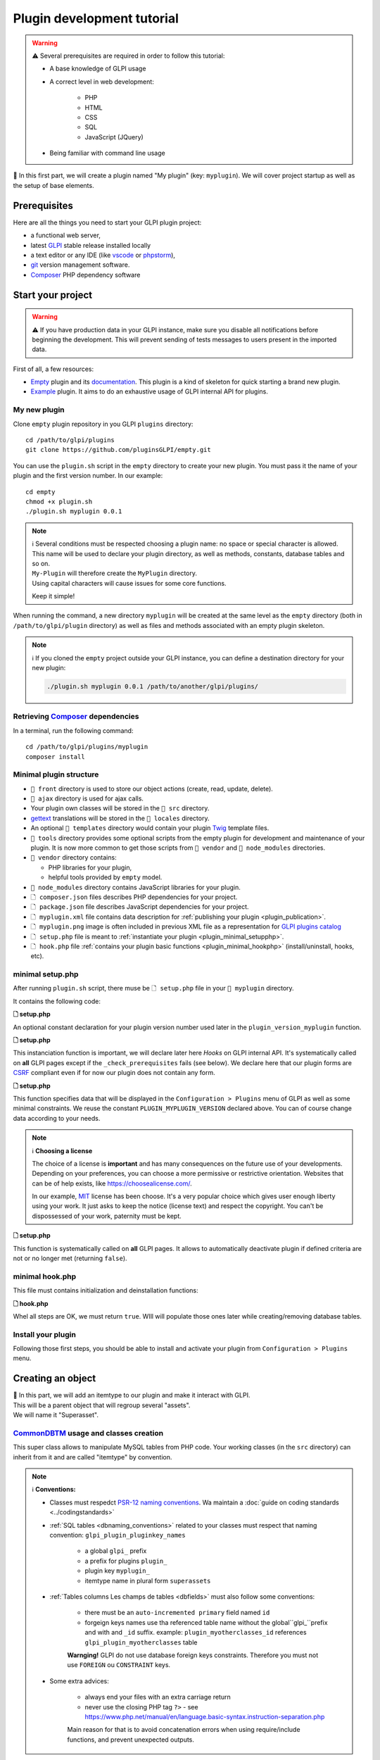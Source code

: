 Plugin development tutorial
===========================

.. warning::

    ⚠️ Several prerequisites are required in order to follow this tutorial:

    - A base knowledge of GLPI usage
    - A correct level in web development:

        - PHP
        - HTML
        - CSS
        - SQL
        - JavaScript (JQuery)
    - Being familiar with command line usage


📝 In this first part, we will create a plugin named "My plugin" (key: ``myplugin``).
We will cover project startup as well as the setup of base elements.

Prerequisites
--------------

Here are all the things you need to start your GLPI plugin project:

* a functional web server,
* latest `GLPI <https://github.com/glpi-project/glpi/releases>`_ stable release installed locally
* a text editor or any IDE (like `vscode <https://code.visualstudio.com>`_ or `phpstorm <https://www.jetbrains.com/phpstorm/>`_),
* `git <https://git-scm.com/>`_ version management software.
* `Composer`_ PHP dependency software

Start your project
------------------

.. warning::

    ⚠️ If you have production data in your GLPI instance, make sure you disable all notifications before beginning the development.
    This will prevent sending of tests messages to users present in the imported data.

First of all, a few resources:

* `Empty`_ plugin and its `documentation <https://glpi-plugins.readthedocs.io/en/latest/empty/index.html>`_. This plugin is a kind of skeleton for quick starting a brand new plugin.
* `Example <https://github.com/pluginsGLPI/example>`_ plugin. It aims to do an exhaustive usage of GLPI internal API for plugins.

My new plugin
^^^^^^^^^^^^^

Clone ``empty`` plugin repository in you GLPI ``plugins`` directory:

::

   cd /path/to/glpi/plugins
   git clone https://github.com/pluginsGLPI/empty.git

You can use the ``plugin.sh`` script in the ``empty`` directory to create your new plugin. You must pass it the name of your plugin and the first version number. In our example:

::

   cd empty
   chmod +x plugin.sh
   ./plugin.sh myplugin 0.0.1

.. note::

    | ℹ️ Several conditions must be respected choosing a plugin name: no space or special character is allowed.
    | This name will be used to declare your plugin directory, as well as methods, constants, database tables and so on.
    | ``My-Plugin`` will therefore create the ``MyPlugin`` directory.
    | Using capital characters will cause issues for some core functions.

    Keep it simple!

When running the command, a new directory ``myplugin`` will be created at the same level as the ``empty`` directory (both in ``/path/to/glpi/plugin`` directory) as well as files and methods associated with an empty plugin skeleton.

.. note::

    ℹ️ If you cloned the ``empty`` project outside your GLPI instance, you can define a destination directory for your new plugin:

    .. code-block:: shell

        ./plugin.sh myplugin 0.0.1 /path/to/another/glpi/plugins/

Retrieving `Composer`_ dependencies
^^^^^^^^^^^^^^^^^^^^^^^^^^^^^^^^^^^

In a terminal, run the following command:

::

   cd /path/to/glpi/plugins/myplugin
   composer install


Minimal plugin structure
^^^^^^^^^^^^^^^^^^^^^^^^

.. raw:: html

   <pre>
   📂 glpi
     📂 plugins
       📂 myplugin
          📁 ajax
          📁 front
          📁 src
          📁 locales
          📁 tools
          📁 vendor
          🗋 composer.json
          🗋 hook.php
          🗋 LICENSE
          🗋 myplugin.xml
          🗋 myplugin.png
          🗋 Readme.md
          🗋 setup.php
   </pre>

* ``📂 front`` directory is used to store our object actions (create, read, update, delete).
* ``📂 ajax`` directory is used for ajax calls.
* Your plugin own classes will be stored in the ``📂 src`` directory.
* `gettext`_ translations will be stored in the ``📂 locales`` directory.
* An optional ``📂 templates`` directory would contain your plugin `Twig <https://twig.symfony.com/>`_ template files.
* ``📂 tools`` directory provides some optional scripts from the empty plugin for development and maintenance of your plugin. It is now more common to get those scripts from ``📂 vendor`` and ``📂 node_modules`` directories.
* ``📂 vendor`` directory contains:

  * PHP libraries for your plugin,
  * helpful tools provided by ``empty`` model.

* ``📂 node_modules`` directory contains JavaScript libraries for your plugin.
* ``🗋 composer.json`` files describes PHP dependencies for your project.
* ``🗋 package.json`` file describes JavaScript dependencies for your project.
* ``🗋 myplugin.xml`` file contains data description for :ref:`publishing your plugin <plugin_publication>`.
* ``🗋 myplugin.png`` image is often included in previous XML file as a representation for `GLPI plugins catalog <http://plugins.glpi-project.org>`_
* ``🗋 setup.php`` file is meant to :ref:`instantiate your plugin <plugin_minimal_setupphp>`.
* ``🗋 hook.php`` file :ref:`contains your plugin basic functions <plugin_minimal_hookphp>` (install/uninstall, hooks, etc).

.. _plugin_minimal_setupphp:

minimal setup.php
^^^^^^^^^^^^^^^^^

After running ``plugin.sh`` script, there muse be ``🗋 setup.php`` file in your ``📂 myplugin`` directory.

It contains the following code:

**🗋 setup.php**

.. code-block:: php
   :linenos:

   <?php

   define('PLUGIN_MYPLUGIN_VERSION', '0.0.1');

An optional constant declaration for your plugin version number used later in the ``plugin_version_myplugin`` function.

**🗋 setup.php**

.. code-block:: php
   :lineno-start: 3

   <?php

   function plugin_init_myplugin() {
      global $PLUGIN_HOOKS;

      $PLUGIN_HOOKS['csrf_compliant']['myplugin'] = true;
   }

This instanciation function is important, we will declare later here `Hooks` on GLPI internal API.
It's systematically called on **all** GLPI pages except if the ``_check_prerequisites`` fails (see below).
We declare here that our plugin forms are `CSRF <https://en.wikipedia.org/wiki/Cross-Site_Request_Forgery>`_ compliant even if for now our plugin does not contain any form.

**🗋 setup.php**

.. code-block:: php
   :lineno-start: 9

   <?php

   // Minimal GLPI version, inclusive
   define("PLUGIN_MYPLUGIN_MIN_GLPI_VERSION", "10.0.0");

   // Maximum GLPI version, exclusive
   define("PLUGIN_MYPLUGIN_MAX_GLPI_VERSION", "10.0.99");

   function plugin_version_myplugin()
   {
       return [
           'name'           => 'MonNouveauPlugin',
           'version'        => PLUGIN_MYPLUGIN_VERSION,
           'author'         => '<a href="http://www.teclib.com">Teclib\'</a>',
           'license'        => 'MIT',
           'homepage'       => '',
           'requirements'   => [
               'glpi' => [
                   'min' => PLUGIN_MYPLUGIN_MIN_GLPI_VERSION,
                   'max' => PLUGIN_MYPLUGIN_MAX_GLPI_VERSION,
               ]
       ];
   }

This function specifies data that will be displayed in the ``Configuration > Plugins`` menu of GLPI as well as some minimal constraints.
We reuse the constant ``PLUGIN_MYPLUGIN_VERSION`` declared above.
You can of course change data according to your needs.

.. note::

    ℹ️ **Choosing a license**

    The choice of a license is **important** and has many consequences on the future use of your developments. Depending on your preferences, you can choose a more permissive or restrictive orientation.
    Websites that can be of help exists, like https://choosealicense.com/.

    In our example, `MIT <https://fr.wikipedia.org/wiki/Licence_MIT>`_ license has been choose.
    It's a very popular choice which gives user enough liberty using your work. It just asks to keep the notice (license text) and respect the copyright. You can't be dispossessed of your work, paternity must be kept.

**🗋 setup.php**

.. code-block:: php
   :lineno-start: 32

   <?php

   function plugin_myplugin_check_config($verbose = false)
   {
       if (true) { // Your configuration check
           return true;
       }

       if ($verbose) {
           _e('Installed / not configured', 'myplugin');
       }

       return false;
   }

This function is systematically called on **all** GLPI pages.
It allows to automatically deactivate plugin if defined criteria are not or no longer met (returning ``false``).

.. _plugin_minimal_hookphp:

minimal hook.php
^^^^^^^^^^^^^^^^

This file must contains initialization and deinstallation functions:

**🗋 hook.php**

.. code-block:: php
   :linenos:

   <?php

   function plugin_myplugin_install()
   {
       return true;
   }

   function plugin_myplugin_uninstall()
   {
       return true;
   }

Whel all steps are OK, we must return ``true``.
WIll will populate those ones later while creating/removing database tables.


Install your plugin
^^^^^^^^^^^^^^^^^^^

.. image:: /_static/images/install_plugin.png
   :alt: mon plugin listé dans la configuration

Following those first steps, you should be able to install and activate your plugin from ``Configuration > Plugins`` menu.


Creating an object
------------------

| 📝 In this part, we will add an itemtype to our plugin and make it interact with GLPI.
| This will be a parent object that will regroup several "assets".
| We will name it "Superasset".

.. _commondntm_usage:

`CommonDBTM`_ usage and classes creation
^^^^^^^^^^^^^^^^^^^^^^^^^^^^^^^^^^^^^^^^

This super class allows to manipulate MySQL tables from PHP code.
Your working classes (in the ``src`` directory) can inherit from it and are called "itemtype" by convention.

.. note::

    ℹ️ **Conventions:**

    * Classes must respedct `PSR-12 naming conventions <https://www.php-fig.org/psr/psr-12/>`_. Wa maintain a :doc:`guide on coding standards <../codingstandards>`

    * :ref:`SQL tables <dbnaming_conventions>` related to your classes must respect that naming convention: ``glpi_plugin_pluginkey_names``

        * a global ``glpi_`` prefix
        * a prefix for plugins ``plugin_``
        * plugin key ``myplugin_``
        * itemtype name in plural form ``superassets``

    * :ref:`Tables columns Les champs de tables <dbfields>` must also follow some conventions:

        * there must be an ``auto-incremented primary`` field named ``id``
        * forgeign keys names use tha referenced table name without the global``glpi_``prefix and with and ``_id`` suffix. example: ``plugin_myotherclasses_id`` references ``glpi_plugin_myotherclasses`` table

        **Warnging!** GLPI do not use database foreign keys constraints. Therefore you must not use ``FOREIGN`` ou ``CONSTRAINT`` keys.

    * Some extra advices:

        * always end your files with an extra carriage return
        * never use the closing PHP tag ``?>`` - see https://www.php.net/manual/en/language.basic-syntax.instruction-separation.php

        Main reason for that is to avoid concatenation errors when using require/include functions, and prevent unexpected outputs.

We will create our first class in ``🗋 Superasset.php`` file in our plugin ``📂src`` directory:

.. raw:: html

   <pre>
   📂glpi
      📂plugins
         📂myplugin
            ...
            📂src
               🗋 Superasset.php
            ...
   </pre>

We declare a few parts:

**🗋 src/Superasset.php**

.. code-block:: php
   :linenos:

   <?php
   namespace GlpiPlugin\Myplugin;

   use CommonDBTM;

   class Superasset extends CommonDBTM
   {
       // right management, we'll change this later
       static $rightname = 'computer';

       /**
        *  Name of the itemtype
        */
       static function getTypeName($nb=0)
       {
           return _n('Super-asset', 'Super-assets', $nb);
       }
   }

.. warning::

    ⚠️ ``namespace`` must be `CamelCase <https://en.wikipedia.org/wiki/Camel_case>`_

.. note::

    ℹ️  Here are most common `CommonDBTM`_ inherited methods:

    `add(array $input) <https://github.com/glpi-project/glpi/blob/10.0.15/src/CommonDBTM.php#L1229-L1240>`_
    :  Add an new object in database table.
    ``input`` parameter contains table fields.
    If add goes well, the object will be populated with provided data.
    It returns the id of the new added line, or ``false`` if there were an error.

    .. code-block:: php
       :linenos:

        <?php

        namespace GlpiPlugin\Myplugin;

        $superasset = new Superasset;
        $superassets_id = $superasset->add([
            'name' => 'My super asset'
        ]);
        if (!superassets_id) {
            //super asset has not been created :'(
        }

    `getFromDB(integer $id) <https://github.com/glpi-project/glpi/blob/10.0.15/src/CommonDBTM.php#L285-L292>`_
    :  load a line from database into current object using its id.
    Fetched data will be available from ``fields`` object property.
    It returns ``false`` if the object does not exists.

    .. code-block:: php
        :lineno-start: 11

        <?php

        if ($superasset->getFromDB($superassets_id)) {
            //super $superassets_id has been lodaded.
            //you can access its data from $superasset->fields
        }

    `update(array $input) <https://github.com/glpi-project/glpi/blob/10.0.15/src/CommonDBTM.php#L1561-L1570>`_
    :  update fields of ``id`` identified line with ``$input`` parameter.
    The ``id`` key must be part of ``$input``.
    Returns a boolean.

    .. code-block:: php
        :lineno-start: 16

        <?php

        if (
            $superasset->update([
                'id'      => $superassets_id,
                'comment' => 'my comments'
            ])
        ) {
            //super asset comment has been updated in databse.
        }

    `delete(array $input, bool $force = false) <https://github.com/glpi-project/glpi/blob/10.0.15/src/CommonDBTM.php#L2027-L2036>`_
    :  remove ``id`` identified line corresponding.
    The ``id`` key must be part of ``$input``.
    ``$force`` parameter indicates if the line must be place in trashbin (``false``, and a ``is_deleted`` field must be present in the table) or removed (``true``).
    Returns a boolean.

    .. code-block:: php
        :lineno-start: 23

        <?php

        if ($superasset->delete(['id' => $superassets_id])) {
            //super asset has been moved to trashbin
        }

        if ($superasset->delete(['id' => $superassets_id], true)) {
            //super asset is no longer present un database.
            //a message will be displayed to user on next displayed page.
        }

Installation
^^^^^^^^^^^^

In the ``plugin_myplugin_install`` function of your ``🗋 hook.php`` file, we will manage the creation of the MySQL table corresponding to our itemtype ``Superasset``.

**🗋 hook.php**

.. code-block:: php
   :linenos:

   <?php

   use DBConnection;
   use GlpiPlugin\Myplugin\Superasset;
   use Migration;

   function plugin_myplugin_install()
   {
       global $DB;

       $default_charset   = DBConnection::getDefaultCharset();
       $default_collation = DBConnection::getDefaultCollation();

       // instantiate migration with version
       $migration = new Migration(PLUGIN_MYPLUGIN_VERSION);

       // create table only if it does not exist yet!
       $table = Superasset::getTable();
       if (!$DB->tableExists($table)) {
           //table creation query
           $query = "CREATE TABLE `$table` (
                     `id`         int unsigned NOT NULL AUTO_INCREMENT,
                     `is_deleted` TINYINT NOT NULL DEFAULT '0',
                     `name`      VARCHAR(255) NOT NULL,
                     PRIMARY KEY  (`id`)
                    ) ENGINE=InnoDB
                    DEFAULT CHARSET={$default_charset}
                    COLLATE={$default_collation}";
           $DB->queryOrDie($query, $DB->error());
       }

       //execute the whole migration
       $migration->executeMigration();

       return true;
   }

In addition, of a primary key, ``VARCHAR`` field to store a name entered by the user and a flag for the the trashbin.

.. note::
    📝 You of course can add some other fields with other types (stay reasonable 😉).

To handle migration from a version to another of our plugin, we will use GLPI `Migration`_ class.

**🗋 hook.php**

.. code-block:: php
   :linenos:

   <?php

   use Migration;

   function plugin_myplugin_install()
   {
       global $DB;

       // instantiate migration with version
       $migration = new Migration(PLUGIN_MYPLUGIN_VERSION);

       ...

       if ($DB->tableExists($table)) {
           // missing field
           $migration->addField(
               $table,
               'fieldname',
               'string'
           );

           // missing index
           $migration->addKey(
               $table,
               'fieldname'
           );
       }

       //execute the whole migration
       $migration->executeMigration();

       return true;
   }

.. warning::

  ℹ️ `Migration `_ class provides several methods that permit to manipulate tables and fields.
  All calls will be stored in queue that will be executed when calling ``executeMigration`` method.

  Here are some examples:

  `addField($table, $field, $type, $options) <https://github.com/glpi-project/glpi/blob/10.0.15/src/Migration.php#L389-L407>`_
    adds a new field to a table

  `changeField($table, $oldfield, $newfield, $type, $options) <https://github.com/glpi-project/glpi/blob/10.0.15/src/Migration.php#L462-L479>`_
    change a field name or type

  `dropField($table, $field) <https://github.com/glpi-project/glpi/blob/10.0.15/src/Migration.php#L534-L542>`_
    drops a field

  `dropTable($table) <https://github.com/glpi-project/glpi/blob/10.0.15/src/Migration.php#L553-L560>`_
    drops a table

  `renameTable($oldtable, $newtable) <https://github.com/glpi-project/glpi/blob/10.0.15/src/Migration.php#L654-L662>`_
    rename a table

  See `Migration`_ documentation for all other possibilities.

  .. raw:: html

    <hr />

  ``$type`` parameter of different functions is the same as the private `Migration::fieldFormat() method <https://github.com/glpi-project/glpi/blob/10.0.15/src/Migration.php#L252-L262>`_ it allows shortcut for most common SQL types (bool, string, integer, date, datatime, text, longtext,  autoincrement, char)


Uninstallation
^^^^^^^^^^^^^^

To uninstall our plugin, we want to clean all related data.

**🗋 hook.php**

.. code-block:: php
   :linenos:

   <?php

   use GlpiPlugin\Myplugin\Superasset;

   function plugin_myplugin_uninstall()
   {
       global $DB;

       $tables = [
           Superasset::getTable(),
       ];

       foreach ($tables as $table) {
           if ($DB->tableExists($table)) {
               $DB->doQueryOrDie(
                   "DROP TABLE `$table`",
                   $DB->error()
               );
           }
       }

      return true;
   }


Framework usage
^^^^^^^^^^^^^^^

Quelques fonctions utilitaires supplémentaires:

.. code-block:: php

   <?php

   Toolbox::logError($var1, $var2, ...);

Cette méthode permet d'enregistrer dans le fichier ``glpi/files/_log/php-errors.log`` le contenu de ses paramètres (qui peuvent être des chaînes de caractères, des tableaux, des objets instanciés, des booléens, etc).

.. code-block:: php

   <?php

   Html::printCleanArray($var);

Cette méthode affichera un tableau de "debug" de la variable fournie en paramètre. Elle n'accepte pas d'autre type que ``array``.


Common actions on an object
---------------------------

.. note::

    📝 We will now add most common actions to our ``Superasset`` itemtype:

    * display a list and a form to add/edit
    * define add/edit/delete routes

In our ``front`` directory, we will need two new files.

.. raw:: html

   <pre>
   📂 glpi
      📂 plugins
         📂 myplugin
            ...
            📂 front
               🗋 superasset.php
               🗋 superasset.form.php
            ...
   </pre>


.. warning::

    ℹ️ Into those files, we will import GLPI framework with the ofllowing:

    .. code-block:: php

        <?php

        include ('../../../inc/includes.php');

First file (``superasset.php``) will display liste of rows stored in our table.

It will use the internal search engine ``show`` method of the :doc:`search engine <../devapi/search>`.

**🗋 front/superasset.php**

.. code-block:: php
   :linenos:

   <?php

   use GlpiPlugin\Myplugin\Superasset;
   use Search;
   use Html;

   include ('../../../inc/includes.php');

   Html::header(
       Superasset::getTypeName(),
       $_SERVER['PHP_SELF'],
       "plugins",
       Superasset::class,
       "superasset"
   );
   Search::show(Superasset::class);
   Html::footer();

``header`` and ``footer`` methods from `Html`_ class permit to rely on GLPI graphical user interface (menu, breadcrumb, page footer, etc).

Second file (``superasset.form.php`` - with ``.form`` suffix) will handle CRUD actions.

**🗋 front/superasset.form.php**

.. code-block:: php
   :linenos:

   <?php

   use GlpiPlugin\Myplugin\Superasset;
   use Html;

   include ('../../../inc/includes.php');

   $supperasset = new Superasset();

   if (isset($_POST["add"])) {
       $newID = $supperasset->add($_POST);

       if ($_SESSION['glpibackcreated']) {
           Html::redirect(Superasset::getFormURL()."?id=".$newID);
       }
       Html::back();

   } else if (isset($_POST["delete"])) {
       $supperasset->delete($_POST);
       $supperasset->redirectToList();

   } else if (isset($_POST["restore"])) {
       $supperasset->restore($_POST);
       $supperasset->redirectToList();

   } else if (isset($_POST["purge"])) {
       $supperasset->delete($_POST, 1);
       $supperasset->redirectToList();

   } else if (isset($_POST["update"])) {
       $supperasset->update($_POST);
       \Html::back();

   } else {
       // fill id, if missing
       isset($_GET['id'])
           ? $ID = intval($_GET['id'])
           : $ID = 0;

       // display form
       Html::header(
          Superasset::getTypeName(),
          $_SERVER['PHP_SELF'],
          "plugins",
          Superasset::class,
          "superasset"
       );
       $supperasset->display(['id' => $ID]);
       Html::footer();
   }

All common actions defined here are handled from `CommonDBTM`_ class.
For missing display action, we will create a ``showForm`` method in our ``Superasset`` class.
Note this one already exists in ``CommonDBTM`` and is displayed using a generic Twig template.

We will use our own template that will extends the generic one (because it only displays common fields).

**🗋 src/Superasset.php**

.. code-block:: php
   :linenos:

   <?php

   namespace GlpiPlugin\Myplugin;

   use CommonDBTM;
   use Glpi\Application\View\TemplateRenderer;

   class Superasset extends CommonDBTM
   {

        ...

       function showForm($ID, $options=[])
       {
           $this->initForm($ID, $options);
           // @myplugin is a shortcut to the **templates** directory of your plugin
           TemplateRenderer::getInstance()->display('@myplugin/superasset.form.html.twig', [
               'item'   => $this,
               'params' => $options,
           ]);

           return true;
       }
   }

**🗋 templates/superasset.form.html.twig**

.. code-block:: twig
   :linenos:

   {% extends "generic_show_form.html.twig" %}
   {% import "components/form/fields_macros.html.twig" as fields %}

   {% block more_fields %}
       blabla
   {% endblock %}

After that step, a call in our browser to `http://glpi/plugins/myplugin/front/superasset.form.php` shoudl display creation form.

.. warning::

    ℹ️  ``🗋 components/form/fields_macros.html.twig`` file imported in the example includes Twig functions or macros to display common HTML fields like:

    ``{{ fields.textField(name, value, label = '', options = {}) }}``
    : HTML code for a ``text`` input.

    ``{{ fields.hiddenField(name, value, label = '', options = {}) }``
    : HTML code for a ``hidden`` input.

    ``{{ dateField(name, value, label = '', options = {}) }``
    : HTML code for a date picker (using `flatpickr <https://flatpickr.js.org/>`_)

    ``{{ datetimeField(name, value, label = '', options = {}) }``
    : HTML code for a datetime picker (using `flatpickr <https://flatpickr.js.org/>`_)

    See ``🗋 templates/components/form/fields_macros.html.twig`` file in source code for more details and capacities.


Adding to menu and breadcrumb
-----------------------------

Idéalement, nous souhaiterions accéder à nos nouvelles pages sans taper directement l'url dans notre navigateur.

Nous allons donc définir notre premier ``hook`` dans l'init de notre plugin.

Éditons le fichier ``setup.php`` et la fonction ``plugin_init_myplugin`` :

**🗋 setup.php**

.. code-block:: php
   :linenos:

   <?php

   use GlpiPlugin\Myplugin\Superasset;

   function plugin_init_myplugin()
   {
       ...

       // add menu hook
       $PLUGIN_HOOKS['menu_toadd']['myplugin'] = [
           // insert into 'plugin menu'
           'plugins' => Superasset::class
       ];
   }

Ce ``hook`` indique que notre itemtype ``Superasset`` définit une fonction d'affichage du menu.
Editons notre classe et ajoutons les méthodes adaptées:

**🗋 src/Superasset.php**

.. code-block:: php
   :linenos:

   <?php

   namespace GlpiPlugin\Myplugin;

   use CommonDBTM;

   class Superasset extends CommonDBTM
   {
       ...

       /**
        * Define menu name
        */
       static function getMenuName($nb = 0)
       {
           // call class label
           return self::getTypeName($nb);
       }

       /**
        * Define additionnal links used in breacrumbs and sub-menu
        *
        * A default implementation is provided by CommonDBTM
        */
       static function getMenuContent()
       {
           $title  = self::getMenuName(2);
           $search = self::getSearchURL(false);
           $form   = self::getFormURL(false);

           // define base menu
           $menu = [
               'title' => __("My plugin", 'myplugin'),
               'page'  => $search,

               // define sub-options
               // we may have multiple pages under the "Plugin > My type" menu
               'options' => [
                   'superasset' => [
                       'title' => $title,
                       'page'  => $search,

                       //define standard icons in sub-menu
                       'links' => [
                           'search' => $search,
                           'add'    => $form
                       ]
                   ]
               ]
           ];

           return $menu;
       }
   }

La fonction ``getMenuContent`` peut paraître redondante au premier abord mais chacune des entrées codées adresse des parties de l'affichage différentes.
La partie ``options`` sert notamment à avoir un 4ème niveau de fil d'Ariane et ainsi avoir un sous menu cliquable dans votre page d'entrée.

.. image:: /_static/images/breadcrumbs.png
   :alt: Fil d’Ariane


Chaque clef ``page`` sert à indiquer sur quelle url s'applique la partie en cours.

.. note::

    ℹ️ Le menu de GLPI est chargé dans ``$_SESSION['glpimenu']`` à la connexion.
    Pour visualiser vos changements, si vous n'êtes pas en mode ``DEBUG``,  vous devrez vous déconnecter et reconnecter.

.. note::

    ℹ️ Notez qu'il est tout à fait possible d'avoir un seul niveau de menu pour le plugin (3 niveaux au global), il suffit de déplacer la partie ``links`` au premier niveau du tableau ``$menu``

.. note::

    ℹ️ Il est aussi possible de définir des ``links`` personnalisés.
    Il suffit pour cela de remplacer la clef (par exemple, add ou search) par un html contenant une balise image

    .. code-block:: php

        'links' = [
            '<img src="path/to/my.png" title="my custom link">' => $url
        ]

Defning tabs
------------

GLPI fournit 3 méthodes standards pour la définition des onglets:

`defineTabs(array $options = []) <https://forge.glpi-project.org/apidoc/class-CommonGLPI.html#_defineTabs>`_
:  Déclaration des classes fournissant des onglets à la classe courante.

`getTabNameForItem(CommonGLPI $item, boolean $withtemplate = 0) <https://forge.glpi-project.org/apidoc/class-CommonGLPI.html#_getTabNameForItem>`_
:  Déclare les titres affichés pour les onglets.

`displayTabContentForItem(CommonGLPI $item, integer $tabnum = 1, boolean $withtemplate = 0) <https://forge.glpi-project.org/apidoc/class-CommonGLPI.html#_displayTabContentForItem>`_
:  Permet l'affichage du contenu des onglets.

Standards tabs
^^^^^^^^^^^^^^

De base certaines classes de l'api interne vous permettent d'ajouter un comportement avec un code minimal

C'est le cas pour les notes (`Notepad`_) et l'historique (`Log`_).

Voici un exemple pour ces deux systèmes:

**🗋 src/Superasset.php**

.. code-block:: php
   :linenos:

   <?php

   namespace GlpiPlugin\Myplugin;

   use CommonDBTM;
   use Notepad;
   use Log;

   class Superasset extends CommonDBTM
   {
       // permits to automaticaly store logs for this itemtype
       // in glpi_logs table
       public $dohistory = true;

       ...

       function defineTabs($options = [])
       {
           $tabs = [];
           $this->addDefaultFormTab($tabs)
               ->addStandardTab(Notepad::class, $tabs, $options)
               ->addStandardTab(Log::class, $tabs, $options);

           return $tabs;
       }
   }

L'affichage d'une instance de votre itemtype depuis la page ``front/superasset.php?id=1`` doit maintenant comporter 3 onglets:

* l'onglet principal du nom de votre itemtype
* l'onglet Notes
* l'onglet Historique


Custom tabs
^^^^^^^^^^^

De façon similaire, nous pouvons cibler une autre classe de notre plugin:

**🗋 src/Superasset.php**

.. code-block:: php
   :linenos:

   <?php

   namespace GlpiPlugin\Myplugin;

   use CommonDBTM;
   use Notepad;
   use Log;

   class Superasset extends CommonDBTM
   {
       // permits to automaticaly store logs for this itemtype
       // in glpi_logs table
       public $dohistory = true;

       ...

       function defineTabs($options = [])
       {
           $tabs = [];
           $this->addDefaultFormTab($tabs)
               ->addStandardTab(Superasset_Item::class, $tabs, $options);
               ->addStandardTab(Notepad::class, $tabs, $options)
               ->addStandardTab(Log::class, $tabs, $options);

           return $tabs;
       }

Dans cette nouvelle classe nous devrons définir les deux autres méthodes pour contrôler le titre et le contenu de l'onglet:

**🗋 src/Superasset_Item.php**

.. code-block:: php
   :linenos:

   <?php

   namespace GlpiPlugin\Myplugin;

   use CommonDBTM;
   use Glpi\Application\View\TemplateRenderer;

   class Superasset_Item extends CommonDBTM
   {
       /**
        * Tabs title
        */
       function getTabNameForItem(CommonGLPI $item, $withtemplate = 0)
       {
           switch ($item->getType()) {
               case Superasset::class:
                   $nb = countElementsInTable(self::getTable(),
                       [
                           'plugin_myplugin_superassets_id' => $item->getID()
                       ]
                   );
                   return self::createTabEntry(self::getTypeName($nb), $nb);
           }
           return '';
       }

       /**
        * Display tabs content
        */
       static function displayTabContentForItem(CommonGLPI $item, $tabnum = 1, $withtemplate = 0)
       {
           switch ($item->getType()) {
               case Superasset::class:
                   return self::showForSuperasset($item, $withtemplate);
           }

           return true;
       }

       /**
        * Specific function for display only items of Superasset
        */
       static function showForSuperasset(Superasset $superasset, $withtemplate = 0)
       {
           TemplateRenderer::getInstance()->display('@myplugin/superasset_item_.html.twig', [
               'superasset' => $superasset,
           ]);
       }
   }

Comme précédemment, nous utilisons un template pour gérer notre affichage.

**🗋 templates/superasset_item.html.twig**

.. code-block:: twig
   :linenos:

   {% import "components/form/fields_macros.html.twig" as fields %}

   example content

.. note::

    📝 **Exercice** :
    Pour la suite de cette partie, vous devrez compléter notre plugin pour permettre l'installation / désinstallation des données de cette nouvelle classe ``Superasset_Item``.

    Sa table devrait inclure les champs suivants:


    * un identifiant (id)
    * une clef étrangère vers la table ``plugin_myplugin_superassets``
    * deux champs pour faire la liaison avec un itemtype:

    * ``itemtype``, le nom de la classe à associer (ex: `Computer`_)
    * ``items_id``, une clef étrangère vers l'id de l'item

    Note, votre plugin doit être ré-installé ou mis à jour pour que la création de la table soit effectuée.
    Vous pouvez forcer le changement de status de votre plugin pour "A mettre à jour" en modifiant le numéro de version dans le fichier ``setup.php``.


    Pour l'exercice, nous nous limiterons à associer des ordinateurs (`Computer`_) que nous pourrons afficher avec la fonction suivante:

    .. code-block:: twig

        {{ fields.dropdownField(
            'Computer',
            'items_id',
            '',
            __('Add a computer')
        ) }}

    Nous inclurons dans notre onglet un **"mini" formulaire** pour insérer les items_id des ordinateurs à notre table. Les actions du formulaire pouvant être traitées par le fichier ``myplugin/front/supperasset.form.php``

    Note, les formulaires de GLPI envoyés en POST sont protégés par un jeton ([CSRF]).
    vous pouvez inclure un champs caché pour valider le formulaire:

    .. code-block:: twig

        <input type="hidden" name="_glpi_csrf_token" value="{{ csrf_token() }}">

    Nous ajouterons aussi en dessous du formulaire une liste des ordinateurs déjà associés.


Using core objets
^^^^^^^^^^^^^^^^^

Nous pouvons aussi permettre à notre classe d'ajouter des onglets sur les objets natifs du cœur.
Nous déclarons cet ajout via une nouvelle ligne dans notre fonction d'init:

**🗋 setup.php**

.. code-block:: php
   :linenos:

   <?php

   function plugin_init_myplugin()
   {
      ...

       Plugin::registerClass(GlpiPlugin\Myplugin\Superasset_Item::class, [
           'addtabon' => 'Computer'
       ]);
   }

Le titre et le contenu de cet onglet se font comme précédemment avec les méthodes:


* ``CommonDBTM::getTabNameForItem()``
* ``CommonDBTM::displayTabContentForItem()``

.. note::

    📝 **Exercice** :
    Complétez les méthodes précédentes pour afficher dans les ordinateurs un nouvel onglet listant les ``SuperAsset`` qui lui sont associés.


Defining Search options
-----------------------

Les :ref`Search options <search_options>` sont des registres de colonnes pour le moteur de recherche de GLPI. Elles permettent de déclarer comment doivent s'afficher ou être interrogées les données d'un itemtype.

Dans notre classe, il faut déclarer une fonction ``rawSearchOptions``:

**🗋 src/Superasset.php**

.. code-block:: php
   :linenos:

   <?php

   namespace GlpiPlugin\Myplugin;

   use CommonDBTM;

   class Superasset extends CommonDBTM
   {
       ...

       function rawSearchOptions()
       {
           $options = [];

           $options[] = [
               'id'   => 'common',
               'name' => __('Characteristics')
           ];

           $options[] = [
               'id'    => 1,
               'table' => self::getTable(),
               'field' => 'name',
               'name'  => __('Name'),
               'datatype' => 'itemlink'
           ];

           $options[] = [
               'id'    => 2,
               'table' => self::getTable(),
               'field' => 'id',
               'name'  => __('ID')
           ];

           $options[] = [
               'id'           => 3,
               'table'        => Superasset_Item::getTable(),
               'field'        => 'id',
               'name'         => __('Number of associated assets', 'myplugin'),
               'datatype'     => 'count',
               'forcegroupby' => true,
               'usehaving'    => true,
               'joinparams'   => [
                   'jointype' => 'child',
               ]
           ];

           return $options;
       }
   }

Suite à l'ajout de notre fonction, depuis la page de liste de notre itemtype, nous devrions pouvoir ajouter nos nouvelle colonnes depuis l’icône "clef à molette":


.. image:: /_static/images/search.png
   :alt: Search form


Ces options seront aussi présentes en critères de recherche dans le même formulaire.

Chaque ``option`` est identifiée par une clef ``id`` dans le tableau généré.
Cette clef est utilisée dans d'autres parties de glpi.
Elle doit être **absolument** unique.
Les index '1' et '2' sont "réservés" par convention au nom et à l'ID de l'objet.

La :ref:`documentation des search options <search_options>` décrit toutes les options possibles pour la définition du tableau à renvoyer.

Using other objects
^^^^^^^^^^^^^^^^^^^

Il est aussi possible d'enrichir les searchoptions d'un itemtype natif de GLPI. Par exemple, nous pourrions vouloir afficher dans la liste des ordinateurs les "Superasset" associés:

**🗋 hook.php**

.. code-block:: php
   :lineno-start: 50

   <?php

   use GlpiPlugin\Myplugin\Superasset;
   use GlpiPlugin\Myplugin\Superasset_Item;

   ...

   function plugin_myplugin_getAddSearchOptionsNew($itemtype)
   {
       $sopt = [];

       if ($itemtype == 'Computer') {
           $sopt[] = [
               'id'           => 12345,
               'table'        => Superasset::getTable(),
               'field'        => 'name',
               'name'         => __('Associated Superassets', 'myplugin'),
               'datatype'     => 'itemlink',
               'forcegroupby' => true,
               'usehaving'    => true,
               'joinparams'   => [
                   'beforejoin' => [
                       'table'      => Superasset_Item::getTable(),
                       'joinparams' => [
                           'jointype' => 'itemtype_item',
                       ]
                   ]
               ]
           ];
       }

       return $sopt;
   }

Comme précédemment, vous devez fournir un id pour vos nouvelles searchoptions qui n'écrase pas les existantes de ``Computer``.

Vous pouvez utiliser un outil présent dans le dossier ``tools`` du dépôt git de GLPI (non présent dans les archives de "release") pour vous aider à lister les **id** déjà déclarés (par le cœur et les plugins présents sur votre ordinateur) pour un itemtype particulier.

.. code-block:: shell

   /usr/bin/php /path/to/glpi/tools/getsearchoptions.php --type=Computer


Search engine display preferences
---------------------------------

Comme vu dans le `paragraphe précédent <#définir-des-searchoptions>`_, nous avons avons manuellement ajouté (par l'icône "clef à molette") des colonnes à la liste de notre itemtype.
Ces colonnes sont enregistrées par l'objet DisplayPreference (table ``glpi_displaypreferences``).
Ces préférences peuvent être globales (champ ``users_id = 0``) ou personnelles (champ ``users_id != 0``), sont ordonnées (champ ``rank``) et cible un itemtype plus une ``searchoption`` (champ ``num``).

.. warning::

    **⚠️ Attention**
    Les préférences globales s'appliquent à tous les utilisateurs et ne peuvent pas être réinitialisées de façon rapide. Il faut apporter un soin particulier à vérifier qu'ajouter des colonnes par défaut à tous les utilisateurs ne provoquera pas de blocage de l'interface voir de GLPI.


.. note::

    📝 **Exercice**:
    Vous ajouterez aux fonctions d'installation et de désinstallation du plugin l'ajout et la suppression des préférences globales pour que l'affichage par défaut de notre objet comporte quelques colonnes.


Standard events hooks
---------------------

Dans le cycle de vie d'un objet de GLPI, nous pouvons intervenir via notre plugin avant et après chaque événement (ajout, modification, suppression).

Pour nos propres objets, les méthodes suivantes peuvent être implémentées:

* `prepareInputForAdd <https://github.com/glpi-project/glpi/blob/10.0.15/src/CommonDBTM.php#L1536-L1543>`_
* `post_addItem <https://github.com/glpi-project/glpi/blob/10.0.15/src/CommonDBTM.php#L1549-L1554>`_
* `prepareInputForUpdate <https://github.com/glpi-project/glpi/blob/10.0.15/src/CommonDBTM.php#L1977-L1984>`_
* `post_updateItem <https://github.com/glpi-project/glpi/blob/10.0.15/src/CommonDBTM.php#L1990-L1997>`_
* `pre_deleteItem <https://github.com/glpi-project/glpi/blob/10.0.15/src/CommonDBTM.php#L2248-L2254>`_
* `post_deleteItem <https://github.com/glpi-project/glpi/blob/10.0.15/src/CommonDBTM.php#L2148-L2153>`_
* `post_purgeItem <https://github.com/glpi-project/glpi/blob/10.0.15/src/CommonDBTM.php#L2158-L2163>`_

Pour chacun des évènements effectivement appliqués sur la base de données, nous avons une méthode qui est exécutée avant et une autre après.

.. note::

    📝 **Exercice**:
    Ajoutez les méthodes nécessaires à la classe ``PluginMypluginSuperasset`` pour vérifier que le champ ``name`` soit correctement rempli lors de l'ajout et de la mise à jour.

    Dans le cas de la suppression (complète), nous nous assurerons de purger les données associées dans l'autre classe/table.

Les plugins peuvent aussi intercepter les évènements standards des objets du cœur afin d'y appliquer des changements (ou même refuser l’évènement). Voici le nom des ``hooks``:

.. code-block:: php
   :linenos:

   <?php

   use Glpi\Plugin\Hooks;

   ...

   Hooks::PRE_ITEM_ADD;
   Hooks::ITEM_ADD;
   Hooks::PRE_ITEM_DELETE;
   Hooks::ITEM_DELETE;
   Hooks::PRE_ITEM_PURGE;
   Hooks::ITEM_PURGE;
   Hooks::PRE_ITEM_RESTORE;
   Hooks::ITEM_RESTORE;
   Hooks::PRE_ITEM_UPDATE;
   Hooks::ITEM_UPDATE;

Plus d'informations sont disponibles dans la :ref:`documentation des hooks <standards_hooks>` et notamment sur la partie des :ref:`évènements standards <business_related_hooks>`.

Pour tous ces appels, nous obtiendrons une instance de l'objet courant en paramètre de notre fonction de "callback". Nous pourrons donc accéder à ses champs courants (``$item->fields``) ou ceux envoyés par le formulaire (``$item->input``).
Cette instance sera passée par référence (comme tous les objets php).

Nous déclarons l'usage de l'un de ces ``hooks`` dans la fonction d'init du plugin et ajouterons une fonction de ``callback``:

**🗋 setup.php**

.. code-block:: php
   :linenos:

   <?php

   use GlpiPlugin\Myplugin\Superasset;

   ...

   function plugin_init_myplugin()
   {
      ...

       // callback a function (declared in hook.php)
       $PLUGIN_HOOKS['item_update']['myplugin'] = [
           'Computer' => 'myplugin_computer_updated'
       ];

       // callback a class method
       $PLUGIN_HOOKS['item_add']['myplugin'] = [
            'Computer' => [
                 Superasset::class, 'computerUpdated'
            ]
       ];
   }

dans les deux cas (fonction de ``hook.php`` ou méthode de classe), le prototype des fonctions sera fait sur ce modèle:

.. code-block:: php
   :linenos:

   <?php

   use CommonDBTM;
   use Session;

   function hookCallback(CommonDBTM $item)
   {
       ...

       // if we need to stop the process (valid for pre* hooks)
       if ($mycondition) {
           // clean input
           $item->input = [];

           // store a message in session for warn user
           Session::addMessageAfterRedirect('Action forbidden because...');

           return;
      }
   }

.. note::

    📝 **Exercice**:
    Utilisez un ``hook`` interceptant la suppression définitive (purge) d'un ordinateur pour vérifier que des lignes de nos objets y sont associées et les supprimer également dans ce cas.


Importing libraries (Javascript / CSS)
--------------------------------------

Les plugins peuvent déclarer l'import de librairies supplémentaires depuis leur fonction init.

**🗋 setup.php**

.. code-block:: php
   :linenos:

   <?php

   use Glpi\Plugin\Hooks;

   function plugin_init_myplugin()
   {
       ...

       // css & js
       $PLUGIN_HOOKS[Hooks::ADD_CSS]['myplugin'] = 'myplugin.css';
       $PLUGIN_HOOKS[Hooks::ADD_JAVASCRIPT]['myplugin'] = [
           'js/common.js',
       ];

       // on ticket page (in edition)
       if (strpos($_SERVER['REQUEST_URI'], "ticket.form.php") !== false
           && isset($_GET['id'])) {
           $PLUGIN_HOOKS['add_javascript']['myplugin'][] = 'js/ticket.js.php';
       }

       ...
   }

Plusieurs choses à noter:

* Les chemins de chargement sont **relatifs** au répertoire du plugin.
* Les scripts ainsi déclarés seront par défaut chargés sur **toutes** les pages des glpi. Il convient de vérifier la page courante dans cette fonction init.
* L'extension du script n'est **pas** vérifiée par GLPI, vous pouvez tout à fait charger un fichier php en script js. Vous devrez forcer le mimetype ensuite dans le fichier chargé (ex: ``header("Content-type: application/javascript");``).
* Vous pouvez utilisez la libraire ``requirejs`` pour charger des ressources externes à glpi ou à votre plugin. Les chemins des scripts étant forcement absolus, l'url racine de GLPI sera forcement ajoutée en préfixe lors du chargement. Le `plugin XIVO <https://github.com/pluginsGLPI/xivo>`_ pour GLPI utilise cette méthode de chargement.
* Si vous souhaitez modifier le dom de glpi et notamment ce qui est affiché en formulaire principal, je vous conseille d'appeler votre code 2 fois (au chargement de la page et à celui de l'onglet en cours) et pensez à ajouter une classe permettant de vérifier l'application effective de votre code :

.. code-block:: javascript
   :linenos:

   $(function() {
       doStuff();
       $(".glpi_tabs").on("tabsload", function(event, ui) {
           doStuff();
       });
   });

   var doStuff = function()
   {
       if (! $("html").hasClass("stuff-added")) {
           $("html").addClass("stuff-added");

           // do stuff you need
           ...

       }
   };

.. note::

    📝 **Exercices**:

    #. Ajouter une icône supplémentaire dans le menu préférences (en haut à droite à coté du 'login' utilisateur), permettant d'afficher sur un clic la configuration générale de GLPI. Pour afficher votre icône, vous pouvez utiliser :

      * `tabler-icons <https://tabler-icons.io/>`_ (préféré), ex: ``<a href='...' class='ti ti-mood-smile'></a>``).
      * `font-awesome v6 <https://fontawesome.com>`_, ex: ``<a href='...' class='fas fa-face-smile'></a>``).

    #. Dans la page d'edition d'un ticket, ajouter une icône pour s'auto-associer en tant que demandeur sur le modèle de celle présente pour la partie "attribué à".

Display hooks
-------------

Depuis la version 9.1.2 de GLPI, il est maintenant possible d'afficher des données dans les formulaires des objets natifs via de nouveaux hooks.
Voir :ref:`display related hooks <display_related_hooks>` dans la documentation des plugins.

Nous les déclarons comme les ``hooks`` précédents:

**🗋 setup.php**

.. code-block:: php
   :linenos:

   <?php

   use Glpi\Plugin\Hooks;
   use GlpiPlugin\Myplugin\Superasset;

   function plugin_init_myplugin()
   {
      ...

       $PLUGIN_HOOKS[Hooks::PRE_ITEM_FORM]['myplugin'] = [
           Superasset::class, 'preItemFormComputer'
       ];
   }

.. warning::

    ℹ️ **Important**
    Ces fonctions d'affichage diffèrent un peu des autres ``hooks`` au niveau des paramètres passés à la fonction de callback.
    Nous aurons un ``array`` contenant les clefs suivantes:


    * **'item'** avec l'objet CommonDBTM courant
    * **'options'**, ``array`` passée depuis la fonction showForm de l'objet courant

    exemple d'un appel par le coeur :

    .. code-block:: php

        <?php

        Plugin::doHook("pre_item_form", ['item' => $this, 'options' => &$options]);

.. note::

    📝 **Exercice**:
    Ajouter en entête du formulaire d'édition des ordinateurs indiquant le nombre de ``Super asset`` associés.
    Ce nombre devrait être un lien vers `l'onglet ajouté précédemment <#cibler-des-objets-du-cœur>`_ aux objets ordinateurs.
    Le lien pointera vers la même page mais avec un paramètre `forcetab=PluginMypluginSuperasset$1`.


Adding a configuration page
---------------------------

Afin de rendre optionnelles certaines parties de notre plugin, nous allons proposer un onglet dans la configuration générale de GLPI.

Précédemment, nous avons ajouté, via des hooks dans le fichier setup.php, un onglet aux ordinateurs ainsi qu'au début de leurs formulaires. Nous allons donc définir deux options de configuration afin d'activer / désactiver ces affichages à loisir.

GLPI fournit une table ``glpi_configs``, stockant la configuration du logiciel, qui permet aux plugins, via un système de contexte, de sauvegarder leurs propres données sans définir de table supplémentaire.

Tout d’abord, créons une nouvelle classe dans le dossier ``src/`` nommée Config.php dont voici le squelette:

**🗋 src/Config.php**

.. code-block:: php
   :linenos:

   <?php

   namespace GlpiPlugin\Myplugin;

   use Config;
   use CommonGLPI;
   use Dropdown;
   use Html;
   use Session;
   use Glpi\Application\View\TemplateRenderer;

   class Config extends \Config
   {

       static function getTypeName($nb = 0)
       {
           return __('My plugin', 'myplugin');
       }

       static function getConfig()
       {
           return Config::getConfigurationValues('plugin:myplugin');
       }

       function getTabNameForItem(CommonGLPI $item, $withtemplate = 0)
       {
           switch ($item->getType()) {
               case Config::class:
                   return self::createTabEntry(self::getTypeName());
           }
           return '';
       }

       static function displayTabContentForItem(
           CommonGLPI $item,
           $tabnum = 1,
           $withtemplate = 0
       ) {
           switch ($item->getType()) {
               case Config::class:
                   return self::showForConfig($item, $withtemplate);
           }

           return true;
       }

       static function showForConfig(
           Config $config,
           $withtemplate = 0
       ) {
           global $CFG_GLPI;

           if (!self::canView()) {
               return false;
           }

           $current_config = self::getConfig();
           $canedit        = Session::haveRight(self::$rightname, UPDATE);

           TemplateRenderer::getInstance()->display('@myplugin/config.html.twig', [
               'current_config' => $current_config,
               'can_edit'       => $canedit
           ]);
       }
   }

De nouveau, nous gérons l'affichage dans un gabarit dédié:

**🗋 templates/config.html.twig**

.. code-block:: twig
   :linenos:

   {% import "components/form/fields_macros.html.twig" as fields %}

   {% if can_edit %}
       <form name="form" action="{{ "Config"|itemtype_form_path }}" method="POST">
           <input type="hidden" name="config_class" value="GlpiPlugin\\Myplugin\\Config">
           <input type="hidden" name="config_context" value="plugin:myplugin">
           <input type="hidden" name="_glpi_csrf_token" value="{{ csrf_token() }}">

           {{ fields.dropdownYesNo(
               'myplugin_computer_tab',
               current_config['myplugin_computer_tab'],
               __("Display tab in computer", 'myplugin')
           ) }}

           {{ fields.dropdownYesNo(
               'myplugin_computer_form',
               current_config['myplugin_computer_form'],
               __("Display information in computer form", 'myplugin')
           ) }}

           <button type="submit" class="btn btn-primary mx-1" name="update" value="1">
               <i class="ti ti-device-floppy"></i>
               <span>{{ _x('button', 'Save') }}</span>
           </button>
       </form>
   {% endif %}

Ce squelette récupéra les appels à un onglet dans le menu ``Configuration > Générale`` pour afficher le formulaire dédié à notre plugin.
Il n'est pas utile d'ajouter de fichier dans le dossier ``front``, notre formulaire renvoie vers la page ``front/config.form`` du cœur et sauvegardera les données sans plus de travaux.

Vous pouvez constater que nous affichons, via la fonction ``myplugin_computer_form`` deux champs Oui/Non nommés 'myplugin_computer_tab' et 'myplugin_computer_form'.

.. note::

    ✍️ Complétez le fichier ``setup.php`` en définissant l'ajout de l'onglet à la classe Config.

    Par ailleurs, vous devrez ajouter aux fonctions d'installation et de désinstallation l'ajout et la suppression des lignes de la table glpi_configs.
    Vous pourrez utiliser les fonctions suivantes :

    .. code-block:: php

        <?php

        use Config;

        Config::setConfigurationValues('##context##', [
            '##config_name##' => '##config_default_value##'
        ]);

    .. code-block:: php

        <?php

        use Config;

        $config = new Config();
        $config->deleteByCriteria(['context' => '##context##']);

    *Pensez à remplacer les noms entourés par '##' par vos propre valeurs*


Managing rights
---------------

Afin de limiter l’accès aux fonctionnalités de notre plugin à certains de nos utilisateurs, nous pouvons utiliser le système de la classe `Profile`_ de GLPI.

Celle-ci vérifie de base la propriété ``$rightname`` des classes héritant de `CommonDBTM`_ pour tous les évènements standard.
Ces vérifications sont effectuées par les fonctions ``static`` can*:


* `canCreate <https://forge.glpi-project.org/apidoc/class-CommonDBTM.html#_canCreate>`_ pour la méthode `add <(https://forge.glpi-project.org/apidoc/class-CommonDBTM.html#_add>`_)
* `canUpdate <https://forge.glpi-project.org/apidoc/class-CommonDBTM.html#_canUpdate>`_ pour la méthode `update <(https://forge.glpi-project.org/apidoc/class-CommonDBTM.html#_update>`_)
* `canDelete <https://forge.glpi-project.org/apidoc/class-CommonDBTM.html#_canDelete>`_ pour la méthode `delete <(https://forge.glpi-project.org/apidoc/class-CommonDBTM.html#_delete>`_)
* `canPurge <https://forge.glpi-project.org/apidoc/class-CommonDBTM.html#_canPurge>`_ pour la méthode `delete <(https://forge.glpi-project.org/apidoc/class-CommonDBTM.html#_delete>`_) aussi mais dans le cas ou le paramètre ``$force = true``

Afin de spécialiser la vérification de nos droits, nous pouvons re-définir ces fonctions statiques dans nos classes.

Si nous avons besoin de vérifier un droit manuellement dans notre code métier, la classe `Session`_ nous fourni quelques méthodes:

.. code-block:: php
   :linenos:

   <?php

   use Session;

   if (Session::haveRight(self::$rightname, CREATE)) {
      // OK
   }

   // we can also test a set multiple rights with AND operator
   if (Session::haveRightsAnd(self::$rightname, [CREATE, READ])) {
      // OK
   }

   // also with OR operator
   if (Session::haveRightsOr(self::$rightname, [CREATE, READ])) {
      // OK
   }

   // check a specific right (not your class one)
   if (Session::haveRight('ticket', CREATE)) {
      // OK
   }

Les méthodes ci dessus retournent toutes un booléen. Si nous voulons un arrêt de la page avec un message à destination de l'utilisateur, il existe des méthodes équivalente avec le préfixe ``check`` à la place de ``have``:


* `checkRight <https://github.com/glpi-project/glpi/blob/10.0.15/src/Session.php#L1109-L1117>`_
* `checkRightsOr <https://github.com/glpi-project/glpi/blob/10.0.15/src/Session.php#L1128-L1136>`_

.. warning::

    ℹ️ Si vous avez besoin de vérifier un droit directement dans une requête SQL, utilisez les opérateurs sur les bits ``&`` et ``|``:

    .. code-block:: php

        <?php

        $query = "SELECT `glpi_profiles_users`.`users_id`
            FROM `glpi_profiles_users`
            INNER JOIN `glpi_profiles`
                ON (`glpi_profiles_users`.`profiles_id` = `glpi_profiles`.`id`)
            INNER JOIN `glpi_profilerights`
                ON (`glpi_profilerights`.`profiles_id` = `glpi_profiles`.`id`)
            WHERE `glpi_profilerights`.`name` = 'ticket'
                AND `glpi_profilerights`.`rights` & ". (READ | CREATE);
        $result = $DB->query($query);

    Dans cet extrait de code, la partie ``READ | CREATE`` effectue une somme au niveau binaire et la partie ``&`` compare au niveau logique la valeur avec celle de la table.

Les valeurs possibles des droits standards peuvent être trouvés dans le fichier ``inc/define.php`` de GLPI:

.. code-block:: php
   :linenos:

   <?php

   ...

   define("READ", 1);
   define("UPDATE", 2);
   define("CREATE", 4);
   define("DELETE", 8);
   define("PURGE", 16);
   define("ALLSTANDARDRIGHT", 31);
   define("READNOTE", 32);
   define("UPDATENOTE", 64);
   define("UNLOCK", 128);

Add a new right
^^^^^^^^^^^^^^^

.. note::

    ✍️ We :ref:`previousely defined a property <commondntm_usage>` ``$rightname = 'computer'`` sur laquelle nous avons automatiquement les droits en tant que ``super-admin``.
    We will now create a specific right for the plugin.

Tout d’abord, nous allons créer une nouvelle classe dédiée à la gestion des profils:

**🗋 src/Profile.php**

.. code-block:: php
   :linenos:

   <?php
   namespace GlpiPlugin\Myplugin;

   use CommonDBTM;
   use CommonGLPI;
   use Html;
   use Profile as Glpi_Profile;

   class Profile extends CommonDBTM
   {
       public static $rightname = 'profile';

       static function getTypeName($nb = 0)
       {
           return __("My plugin", 'myplugin');
       }

       public function getTabNameForItem(CommonGLPI $item, $withtemplate = 0)
       {
           if (
               $item instanceof Glpi_Profile
               && $item->getField('id')
           ) {
               return self::createTabEntry(self::getTypeName());
           }
           return '';
       }

       static function displayTabContentForItem(
           CommonGLPI $item,
           $tabnum = 1,
           $withtemplate = 0
       ) {
           if (
               $item instanceof Glpi_Profile
               && $item->getField('id')
           ) {
               return self::showForProfile($item->getID());
           }

           return true;
       }

       static function getAllRights($all = false)
       {
           $rights = [
               [
                   'itemtype' => Superasset::class,
                   'label'    => Superasset::getTypeName(),
                   'field'    => 'myplugin::superasset'
               ]
           ];

           return $rights;
       }


       static function showForProfile($profiles_id = 0)
       {
           $profile = new Glpi_Profile();
           $profile->getFromDB($profiles_id);

           TemplateRenderer::getInstance()->display('@myplugin/profile.html.twig', [
               'can_edit' => self::canUpdate(),
               'profile'  => $profile
               'rights'   => self::getAllRights()
           ]);
       }
   }

De nouveau, nous afficheons le formulaire dans un gabarit Twig :

**🗋 templates/profile.html.twig**

.. code-block:: twig
   :linenos:

   {% import "components/form/fields_macros.html.twig" as fields %}
   <div class='firstbloc'>
       <form name="form" action="{{ "Profile"|itemtype_form_path }}" method="POST">
           <input type="hidden" name="id" value="{{ profile.fields['id'] }}">
           <input type="hidden" name="_glpi_csrf_token" value="{{ csrf_token() }}">

           {% set  rnd = profile.displayRightsChoiceMatrix(rights, {
               'canedit': can_edit,
               'title': __("My plugin", 'myplugin'),
           }) %}

           {% if can_edit %}
               <button type="submit" class="btn btn-primary mx-1" name="update" value="1">
                   <i class="ti ti-device-floppy"></i>
                   <span>{{ _x('button', 'Save') }}</span>
               </button>
           {% endif %}
       </form>
   </div>

Enfin dans notre fonction d'init, nous déclarons un nouvel onglet sur l'objet ``Profile``:

**🗋 setup.php**

.. code-block:: php
   :linenos:

   <?php

   use Plugin;
   use Profile;
   use GlpiPlugin\Myplugin\Profile as MyPlugin_Profile;

   function plugin_init_myplugin()
   {
      ...

       Plugin::registerClass(MyPlugin_Profile::class, [
           'addtabon' => Profile::class
       ]);
   }

Finalement, nous indiquons à l'installation d'enregistrer le droit et un accès minimal (pour le profil courant ``super-admin``):

**🗋 hook.php**

.. code-block:: php
   :linenos:

   <?php

   use GlpiPlugin\Myplugin\Profile as MyPlugin_Profile;
   use ProfileRight;

   function plugin_myplugin_install() {
      ...

      // add rights to current profile
      foreach (MyPlugin_Profile::getAllRights() as $right) {
         ProfileRight::addProfileRights([$right['field']]);
      }

      return true;
   }

   function plugin_myplugin_uninstall() {
      ...

      // delete rights for current profile
      foreach (MyPlugin_Profile::getAllRights() as $right) {
         ProfileRight::deleteProfileRights([$right['field']]);
      }

   }

A partir de ce moment, nous pouvons définir nos droits depuis le menu ``Administration > Profils`` et nous pouvons changer la propriété ``$righname`` de notre classe pour ``myplugin::superasset``.

Extending standard rights
^^^^^^^^^^^^^^^^^^^^^^^^^

Si nous avons besoin de droits spécifiques pour notre plugin, par exemple le droit d'effectuer les associations, il faut surcharger la fonction ``getRights`` dans la classe définissant les droits.

Dans l'exemple de classe ``PluginMypluginProfile`` définit plus haut, nous avons ajouté une méthode getAllRights qui indique que le droit ``myplugin::superasset`` est défini dans la classe ``PluginMypluginSuperasset``.
Celle-ci héritant de CommonDBTM, elle possède une méthode `getRights <https://forge.glpi-project.org/apidoc/class-CommonDBTM.html#_getRights>`_ que nous pouvons surcharger:

**🗋 src/Superasset.php**

.. code-block:: php
   :linenos:

   <?php

   namespace GlpiPlugin\Myplugin;

   use CommonDBTM;
   ...

   class Superasset extends CommonDBTM
   {
       const RIGHT_ONE = 128;

       ...

       function getRights($interface = 'central')
       {
           // if we need to keep standard rights
           $rights = parent::getRights();

           // define an additional right
           $rights[self::RIGHT_ONE] = __("My specific rights", "myplugin");

           return $rights;
       }
   }


Massive actions
---------------

Les actions massives de GLPI, mises à disposition des utilisateurs, permettent d'appliquer des modifications à l'ensemble d'une liste ou d'une sélection.


.. image:: ../devapi/images/massiveactions.png
   :alt: contrôles des actions massives


Par défaut, GLPI met à disposition les actions suivantes:


* "Modifier": pour éditer les champs définis dans les searchoptions (exceptées celles qui indique ``'massiveaction' = false``)
* "Mettre à la corbeille" / "Supprimer définitivement"

Il est possible de déclarer des :ref:`actions massives supplémentaires <massiveactions_specific>`.

Afin d'activer cette fonctionnalité dans votre plugin, il faut déclarer dans l'init le ``hook`` dédié:

**🗋 setup.php**

.. code-block:: php
   :linenos:

   <?php

   function plugin_init_myplugin()
   {
       ...

       $PLUGIN_HOOKS['use_massive_action']['myplugin'] = true;
   }

Ensuite dans la classe ``Superasset``, il faudra ajouter 3 méthodes:


* ``getSpecificMassiveActions``: déclaration des définitions des actions massives.
* ``showMassiveActionsSubForm``: affichage du sous-formulaire.
* ``processMassiveActionsForOneItemtype``: traitement de l'envoi du formulaire.

Ci dessous, un exemple d'implémentation minimal:

**🗋 src/Superasset.php**

.. code-block:: php
   :linenos:

   <?php

   namespace GlpiPlugin\Myplugin;

   use CommonDBTM;
   use Html;
   use MassiveAction;

   class Superasset extends CommonDBTM
   {
       ...

       function getSpecificMassiveActions($checkitem = NULL)
       {
           $actions = parent::getSpecificMassiveActions($checkitem);

           // add a single massive action
           $class        = __CLASS__;
           $action_key   = "myaction_key";
           $action_label = "My new massive action";
           $actions[$class . MassiveAction::CLASS_ACTION_SEPARATOR . $action_key] = $action_label;

           return $actions;
       }

       static function showMassiveActionsSubForm(MassiveAction $ma)
       {
           switch ($ma->getAction()) {
               case 'myaction_key':
                   echo __("fill the input");
                   echo Html::input('myinput');
                   echo Html::submit(__('Do it'), ['name' => 'massiveaction']) . "</span>";

                   break;
           }

           return parent::showMassiveActionsSubForm($ma);
       }

       static function processMassiveActionsForOneItemtype(
           MassiveAction $ma,
           CommonDBTM $item,
           array $ids
       ) {
           switch ($ma->getAction()) {
               case 'myaction_key':
                   $input = $ma->getInput();

                   foreach ($ids as $id) {

                       if (
                           $item->getFromDB($id)
                           && $item->doIt($input)
                       ) {
                           $ma->itemDone($item->getType(), $id, MassiveAction::ACTION_OK);
                       } else {
                           $ma->itemDone($item->getType(), $id, MassiveAction::ACTION_KO);
                           $ma->addMessage(__("Something went wrong"));
                       }
                   }
                   return;
           }

           parent::processMassiveActionsForOneItemtype($ma, $item, $ids);
       }
   }

.. note::

    📝 **Exercice**:
    En vous aidant de la documentation officielle sur les :doc:`actions massives <../devapi/massiveactions>`, complétez dans votre plugin, les méthodes présentées ci-dessus pour permettre l'ajout d'un ordinateur via les actions massives des "Super assets".

    Vous pourrez afficher une liste des ordinateurs via l'extrait de code suivant:

    .. code-block:: php

        Computer::dropdown();

Il est aussi possible d'ajouter des actions massives aux itemtype natifs de GLPI.
Pour cela, il faut déclarer une fonction ``_MassiveActions`` dans le fichier hook.php:

**🗋 hook.php**

.. code-block:: php
   :linenos:

   <?php

   use Computer;
   use MassiveAction;
   use GlpiPlugin\Myplugin\Superasset;

   ...

   function plugin_myplugin_MassiveActions($type)
   {
      $actions = [];
      switch ($type) {
         case Computer::class:
            $class = Superasset::class;
            $key   = 'DoIt';
            $label = __("plugin_example_DoIt", 'example');
            $actions[$class.MassiveAction::CLASS_ACTION_SEPARATOR.$key]
               = $label;

            break;
      }
      return $actions;
   }

L'affichage du sous-formulaire et le traitement de l'envoi se gère de la même façon que pour les massives actions des itemtypes de votre propre plugin.

.. note::

    📝 **Exercice**:
    De la même façon que dans l'exercice précédent, ajoutez la possibilité d'affecter des ordinateurs à une "Super asset".

    Pensez à définir des clefs et labels différents que ceux précédemment développés.

Notifications
-------------

.. warning::
    ⚠️ Il est préférable d'avoir un accés à un serveur smtp et d'avoir saisi la configuration de celui ci dans GLPI (menu ``Configuration > Notifications > Configuration des suivis par courriels``). Dans le cas d'un environnement de développement, vous pouvez installer  `mailhog <https://github.com/mailhog/MailHog>`_ ou `mailcatcher <https://mailcatcher.me/>`_ qui exposent un serveur smtp local et vous permettent de récupérer les mails envoyés par GLPI dans une interface graphique.


    Veuillez aussi noter que GLPI n'envoit pas directement les mails. Il passe par un système de file d'attente.
    Toute les notifications "en attente" sont visibles dans le menu ``Administration > File d'attente des courriels``.
    Vous pouvez envoyer effectivement les mails par ce menu ou en forçant l'action massive ``queuedmail``.

Le système de notifications de GLPI permet l'envoi d'alertes à destination des acteurs d'un événement enregistré.
Par défaut le mode d'envoi est le mail mais il possible d'imaginer d'autres canaux (un envoi vers la messagerie instantanée Telegram est `en cours de développement <https://github.com/pluginsGLPI/telegrambot>`_).

Le système se décompose en plusieurs classes distinctes:

Notification:  L'objet principal. Il reçoit les champs communs tel un nom, l'activation, le mode d'envoi, l’événement déclencheur, un contenu (``NotificationTemplate``), etc.

.. image:: /_static/images/Notification.png
   :alt: Formulaire de l'objet Notification


NotificationTarget: Cette classe définit les destinataires d'une notification.
    Il est possible de définir des acteurs provenant de l'objet qui cible la notification (l'auteur, l'attributaire) comme des acteurs directs (tous les utilisateurs d'un groupe précis).


.. image:: /_static/images/NotificationTarget.png
   :alt: Formulaire de choix des acteurs


NotificationTemplate: Les modèles de notification permettent de construire le mail envoyé réellement et peuvent être choisis dans le formulaire de l'objet Notification. Nous pouvons définir du css dans cet objet et il reçoit une ou plusieurs instances de ``NotificationTemplateTranslation``

.. image:: /_static/images/NotificationTemplate.png
   :alt: Formulaire de modèle de notification


NotificationTemplateTranslation: Cet objet reçoit le contenu traduit des modèles. Veuillez noter qu'en l'absence de langue définie, le contenu s'appliquera quelque soit la langue de l'utilisateur.
Le contenu est généré dynamiquement avec des tags fournis à l'utilisateur et complété par de l'HTML.

.. image:: /_static/images/NotificationTemplateTranslation.png
   :alt: Formulaire de traduction de modèle


Tous ces objets sont gérés nativement par le cœur de GLPI et ne nécessitent pas d'intervention de notre part en terme de développement.

Nous pouvons par contre déclencher l’exécution d'une notification via le code suivant:

.. code-block:: php

   <?php

   use NotificationEvent;

   NotificationEvent::raiseEvent($event, $item);

La clef 'event' correspond au nom de l'événement déclencheur défini dans l'objet ``Notification`` et la clef 'itemtype' l'objet auquel il se rapporte.
Ainsi, cette fonction ``raiseEvent`` cherchera dans la table ``glpi_notifications`` une ligne active avec ces 2 caractéristiques.

Pour utiliser ce déclencheur dans notre plugin, nous ajouterons une nouvelle classe ``PluginMypluginNotificationTargetSuperasset``.
Celle-ci "cible" notre itemtype ``Superasset``, c'est la façon standard de développer des notifications dans GLPI. Nous avons un itemtype ayant une vie propre et un objet de notification s'y rapportant.

**🗋 src/NotificationTargetSuperasset.php**

.. code-block:: php
   :linenos:

   <?php

   namespace GlpiPlugin\Myplugin;

   use NotificationTarget;

   class NotificationTargetSuperasset extends NotificationTarget
   {

       function getEvents()
       {
           return [
               'my_event_key' => __('My event label', 'myplugin')
           ];
       }

       function getDatasForTemplate($event, $options = [])
       {
           $this->datas['##myplugin.name##'] = __('Name');
       }
   }

Il faudra indiquer en plus dans notre fonction d'init que notre itemtype ``Superasset`` peux envoyer des notifications:

**🗋 setup.php**

.. code-block:: php
   :linenos:

   <?php

   use Plugin;
   use GlpiPlugin\Myplugin\Superasset;

   function plugin_init_myplugin()
   {
      ...

       Plugin::registerClass(Superasset::class, [
           'notificationtemplates_types' => true
       ]);
   }

Avec ce code minimal, il est possible de créer manuellement, via l'interface de GLPI, une nouvelle notification ciblant notre itemtype ``Superasset`` et avec l’événement 'My event label' et d'utiliser la fonction raiseEvent avec ces paramètres.

.. note::

    📝 **Exercice** :
    Outre le test d'un envoi effectif, vous gérerez l'installation et la désinstallation automatique d'une notification et des objets associés (modèles, traductions).

    Vous pouvez prendre exemple sur la documentation (encore incomplète) sur les :doc:`notifications dans les plugins <notifications>`.


Automatic actions
-----------------

Cette fonctionnalité de GLPI fournit un planificateur de tâches exécutées silencieusement par les clics de l'utilisateur (mode GLPI) ou par le serveur en ligne de commande (mode cli) via un appel du fichier ``front/cron.php`` de glpi.

.. image:: /_static/images/crontask.png
   :alt: image alt

Pour ajouter une ou plusieurs actions automatiques à notre classe, nous y ajoutons ces méthodes:

* ``cronInfo``: déclaration des actions possibles pour la classe ainsi que les libellés associés
* ``cron*Action*``: une fonction pour chaque action définie dans ``cronInfo``. Ces fonctions sont appelées pour lancer le traitement effectif de l'action.

**🗋 src/Superasset.php**

.. code-block:: php
   :linenos:

   <?php

   namespace GlpiPlugin\Myplugin;

   use CommonDBTM;

   class Superasset extends CommonDBTM
   {
       ...

       static function cronInfo($name)
       {

           switch ($name) {
               case 'myaction':
                   return ['description' => __('action desc', 'myplugin')];
           }
           return [];
       }

       static function cronMyaction($task = NULL)
       {
           // do the action

           return true;
       }
   }

Pour indiquer l'existence de cette action automatique à GLPI, il suffit de l'installer:

**🗋 hook.php**

.. code-block:: php
   :linenos:

   <?php

   use CronTask;

   function plugin_myplugin_install()
   {

       ...

       CronTask::register(
           PluginMypluginSuperasset::class,
           'myaction',
           HOUR_TIMESTAMP,
           [
               'comment'   => '',
               'mode'      => \CronTask::MODE_EXTERNAL
           ]
       );
   }

Inutile de gérer la supression (unregister) de cette action, GLPI s'occupe de le faire automatiquement à la désinstallation du plugin.

.. _plugin_publication:

Publishing your plugin
----------------------

Vous estimez votre plugin suffisamment mature et celui-ci couvre un besoin générique, vous pouvez le soumettre à la communauté.

Le `catalogue des plugins <http://plugins.glpi-project.org/>`_ permet aux utilisateurs de GLPI de découvrir, télécharger et suivre les plugins fournis par la communauté de développeurs.

Publiez votre code sur un dépôt git accessible au public (nous utilisons `github <https://github.com/>`_, mais vous pouvez `gitlab <https://gitlab.com/explore>`_), incluez une licence `open source <https://choosealicense.com/>`_ de votre choix et préparez un xml de description de votre plugin.
Le XML doit respecter cette structure:

.. code-block:: xml
   :linenos:

   <root>
      <name>Displayed name</name>
      <key>System name</key>
      <state>stable</state>
      <logo>http://link/to/logo/with/dimensions/40px/40px</logo>
      <description>
         <short>
            <en>short description of the plugin, displayed on list, text only</en>
            <lang>...</lang>
         </short>
         <long>
            <en>short description of the plugin, displayed on detail, Markdown accepted</en>
            <lang>...</lang>
         </long>
      </description>
      <homepage>http://link/to/your/page</homepage>
      <download>http://link/to/your/files</download>
      <issues>http://link/to/your/issues</issues>
      <readme>http://link/to/your/readme</readme>
      <authors>
         <author>Your name</author>
      </authors>
      <versions>
         <version>
            <num>1.0</num>
            <compatibility>0.90</compatibility>
         </version>
      </versions>
      <langs>
         <lang>en_GB</lang>
         <lang>...</lang>
      </langs>
      <license>GPL v2+</license>
      <tags>
         <en>
            <tag>tag1</tag>
         </en>
         <lang>
            <tag>tag1</tag>
         </lang>
      </tags>
      <screenshots>
         <screenshot>http://link/to/your/screenshot</screenshot>
         <screenshot>http://link/to/your/screenshot</screenshot>
         <screenshot>...</screenshot>
      </screenshots>
   </root>

Soignez le contenu de ce XML: ajoutez une belle description en plusieurs langues, une icône représentative et des captures, bref, donnez envie aux utilisateurs :star2:

Enfin, soumettez votre xml sur la `page dédiée <http://plugins.glpi-project.org/#/submit>`_ du catalogue des plugins (une inscription est nécessaire).

Teclib recevra une notification pour cette soumission et après quelques vérifications, activera la publication sur le catalogue.


Miscellaneous
-------------

Querying database
^^^^^^^^^^^^^^^^^

Il existe 2 méthodes:

La première consiste à utilise directement la variable globale ``$DB`` et les fonctions de base mysql. Exemple:

.. code-block:: php
   :linenos:

   <?php

   function myfunction()
   {
      global $DB;

      $query = "SELECT * FROM glpi_computers";
      $res   = $DB->query($query);
      if ($DB->numrows($res)) {
         while ($data = $DB->fetch_assoc(res)) {
            ...
         }
      }
   }

Pour plus de détails, regardez l'api et les fonctions disponibles dans la classe `DBmysql <https://forge.glpi-project.org/apidoc/class-DBmysql.html>`_.

La seconde méthode est à privilégier et consiste à utiliser la classe `DBmysqlIterator <https://forge.glpi-project.org/apidoc/class-DBmysqlIterator.html>`_.
Elle a été fortement enrichie depuis la version 9.2 de GLPI et fournit un ``query builder`` exhaustif.
Voir :doc:`la documentation de l'itérateur de base de données <../devapi/database/dbiterator>` pour le détail des options possibles.

Voici quelques exemples d'usage:

.. code-block:: php
   :linenos:

   <?php

   foreach ($DB->request(...) as $id => $row) {
       //... work on each row ...
   }

   // => SELECT * FROM `glpi_computers`
   $DB->request(['FROM' => 'glpi_computers']);

   // => SELECT * FROM `glpi_computers`, `glpi_computerdisks`
   //       WHERE `glpi_computers`.`id` = `glpi_computerdisks`.`computer_id`
   $DB->request([
       'FROM' => ['glpi_computers', 'glpi_computerdisks'],
       'FKEY' => [
           'glpi_computers' => 'id',
           'glpi_computerdisks' => 'computer_id'
       ]
   ]);

L'utilisation de cet "iterateur" est conseillé car de futures versions de GLPI utiliseront de multiples moteur de base de données (Postgres par exemple) et à ce passage, vos requêtes seront directement compatibles sans nécessité de ré-écriture.


Dashboards
^^^^^^^^^^

Depuis la version 9.5 de GLPI, des tableaux de bord sont disponibles depuis :


* la page centrale
* le menu Parc
* le menu Assistance

Cette fonctionnalité se décompose en plusieurs concepts - sous classes :


* un grille (``Glpi\Dashboard\Grid``) de placement de 26*24
* une collection de widgets (``Glpi\Dashboard\Widget``) pour permettre d'afficher des données sous forme graphique
* une collection de fournisseurs de données (``Glpi\Dashboard\Provider``) qui effectuent les requêtes SQL sur la base de données
* des droits (``Glpi\Dashboard\Right``) pour définir les droits d'accès à un tableau de bord
* des filtres (``Glpi\Dashboard\Filter``) pouvant s'afficher en entête d'un tableau de bord et impactant les fournisseurs.

Avec ces classes, on peut construire un tableau de bord qui affichera sur sa grille des cartes.
Une carte est une combinaison d'un widget, d'un fournisseur de données, d'un positionnement sur un grille et diverses options (comme une couleur de fond par exemple).

Complting existing
~~~~~~~~~~~~~~~~~~

Via votre plugin, vous pouvez compléter ces concepts avec vos propres données et codes.

**🗋 setup.php**

.. code-block:: php
   :linenos:

   <?php

   use Glpi\Plugin\Hooks;
   use GlpiPlugin\Myplugin\Dashboard;

   function plugin_init_myplugin()
   {
       ...

       // add new widgets to the dashboard
       $PLUGIN_HOOKS[Hooks::DASHBOARD_TYPES]['myplugin'] = [
           Dashboard::class => 'getTypes',
       ];

       // add new cards to the dashboard
       $PLUGIN_HOOKS[Hooks::DASHBOARD_CARDS]['myplugin'] = [
           Dashboard::class => 'getCards',
       ];
   }

En complément, créons une classe dédiée à nos ajouts aux tableaux de bord de GLPI:

**🗋 src/Dashboard.php**

.. code-block:: php
   :linenos:

   <?php

   namespace GlpiPlugin\Myplugin;

   class Dashboard
   {
       static function getTypes()
       {
           return [
               'example' => [
                   'label'    => __("Plugin Example", 'myplugin'),
                   'function' => __class__ . "::cardWidget",
                   'image'    => "https://via.placeholder.com/100x86?text=example",
               ],
               'example_static' => [
                   'label'    => __("Plugin Example (static)", 'myplugin'),
                   'function' => __class__ . "::cardWidgetWithoutProvider",
                   'image'    => "https://via.placeholder.com/100x86?text=example+static",
               ],
           ];
       }

       static function getCards($cards = [])
       {
           if (is_null($cards)) {
               $cards = [];
           }
           $new_cards =  [
               'plugin_example_card' => [
                   'widgettype'   => ["example"],
                   'label'        => __("Plugin Example card"),
                   'provider'     => "PluginExampleExample::cardDataProvider",
               ],
               'plugin_example_card_without_provider' => [
                   'widgettype'   => ["example_static"],
                   'label'        => __("Plugin Example card without provider"),
               ],
               'plugin_example_card_with_core_widget' => [
                   'widgettype'   => ["bigNumber"],
                   'label'        => __("Plugin Example card with core provider"),
                   'provider'     => "PluginExampleExample::cardBigNumberProvider",
               ],
           ];

           return array_merge($cards, $new_cards);
      }

       static function cardWidget(array $params = [])
       {
           $default = [
               'data'  => [],
               'title' => '',
               // this property is "pretty" mandatory,
               // as it contains the colors selected when adding widget on the grid send
               // without it, your card will be transparent
               'color' => '',
           ];
           $p = array_merge($default, $params);

           // you need to encapsulate your html in div.card to benefit core style
           $html = "<div class='card' style='background-color: {$p["color"]};'>";
           $html.= "<h2>{$p['title']}</h2>";
           $html.= "<ul>";
           foreach ($p['data'] as $line) {
               $html.= "<li>$line</li>";
           }
           $html.= "</ul>";
           $html.= "</div>";

           return $html;
       }

       static function cardWidgetWithoutProvider(array $params = [])
       {
         $default = [
            // this property is "pretty" mandatory,
            // as it contains the colors selected when adding widget on the grid send
            // without it, your card will be transparent
            'color' => '',
         ];
         $p = array_merge($default, $params);

         // you need to encapsulate your html in div.card to benefit core style
         $html = "<div class='card' style='background-color: {$p["color"]};'>
                     static html (+optional javascript) as card is not matched with a data provider
                     <img src='https://www.linux.org/images/logo.png'>
                  </div>";

         return $html;
      }

       static function cardBigNumberProvider(array $params = [])
       {
           $default_params = [
               'label' => null,
               'icon'  => null,
           ];
           $params = array_merge($default_params, $params);

           return [
               'number' => rand(),
               'url'    => "https://www.linux.org/",
               'label'  => "plugin example - some text",
               'icon'   => "fab fa-linux", // font awesome icon
           ];
      }
   }

Quelques explications sur les différentes méthodes :

* ``getTypes()`` : permet de définir les widgets disponibles pour les cartes et les fonctions à appeler pour faire l'affichage.
* ``getCards()`` : permet de définir les cartes disponibles pour les tableaux de bord (quand une est ajoutée à la grille). Comme expliqué précédemment, chacune est définie par une combinaison d'un label, d'un widget et optionnellement un fournisseur de données (provenant de votre plugin ou du coeur de GLPI)
* ``cardWidget()`` : utilise le paramètre fourni pour afficher un html. Libre à vous ici de déléguer l'affichage via un gabarit TWIG et d'utiliser votre bibliothèque javascript préférée.
* ``cardWidgetWithoutProvider()`` : Ne diffère pas énormement de la précédente fonction. Elle n'utilise juste pas le paramètre et retourne un HTML construit statiquement.
* ``cardBigNumberProvider()`` : exemple de fournisseur et du retour attendu par la grille lorsqu'elle affichera la carte.

Display your own dashboard
~~~~~~~~~~~~~~~~~~~~~~~~~~

Le systeme de tableaux de bord de GLPI étant modulaire, vous pouvez l'utiliser dans vos propres affichages.

.. code-block:: php
   :linenos:

   <?php

   use Glpi\Dashboard\Grid;

   $dashboard = new Grid('myplugin_example_dashboard', 10, 10, 'myplugin');
   $dashboard->show();

Le fait d'ajouter un contexte (``myplugin``) permet de filtrer les tableaux de bord disponible dans la liste déroulante disponible en haut à droite de la grille. Vous ne verrez pas ceux du coeur de GLPI (central, assistance, etc.).


Translating your plugins
^^^^^^^^^^^^^^^^^^^^^^^^

Tout au long de ce document, les exemples de code fournis ont pris soin d'utiliser les notations `gettext`_ de GLPI pour afficher des locales.
Même si votre plugin n'a pas vocation à publication et est destiné à un public restreint, c'est une bonne pratique de conserver tout de même cet usage de `gettext`_.

Le framework de GLPI fournit les fonctions suivantes pour la définition de vos locales:


* `__(string[, domain]) <https://forge.glpi-project.org/apidoc/function-__.html>`_: chaine de caractère simple.
* `_n(singular, plural, nb[, domain]) <https://forge.glpi-project.org/apidoc/function-_n.html>`_: chaine de caractère au singulier ou pluriel (le choix étant effectué selon la clef 'nb')
* `_sx(context, string[, domain]) <https://forge.glpi-project.org/apidoc/function-_sx.html>`_: identique à __() mais avec une option de contexte.
* `_nx(context, singular, plural, nb[, domain]) <https://forge.glpi-project.org/apidoc/function-_nx.html>`_: identique à _n() mais avec une option de contexte.

Le ``domain`` représente l'endroit ou sont stockées les "locales".
Par défaut (et en absence de ce paramètre), on considère que la chaîne est dans la collection de locales de GLPI. Pour vos plugins, il est important d'ajouter la clef le représentant dans ce paramètre.

Le ``context``, jamais affiché, permet de fournir aux traducteurs une indication sur le contenu de la chaine. Selon les langues, un même mot peut avoir plusieurs significations, nous avons donc besoin d'ajouter une précision.

`gettext`_ fonctionne avec 3 types de fichiers:

* un ``.pot`` généralement du nom de votre plugin recevant les définitions des locales,
* un ou plusieurs fichiers ``.po`` en provenance du fichier ``.pot`` recevant les sources des traductions,
* le même nombre de fichiers binaires ``.mo`` qui correspondent à la version compilée des ``.po``. Ce sont ces fichiers que GLPI utilisera pour afficher les traductions.

Une fois le ``pot`` généré (voir ci dessous les commandes utiles), vous devrez faire un choix pour la génération des autres fichiers:

* Vous pouvez utiliser un logiciel tel que `poedit <https://poedit.net>`_ qui vous permettra de générer en locales vos traductions ``.po``.
* Vous pouvez aussi, dans le cas ou votre plugin est destiné à publication, utiliser le service en ligne `transifex <https://www.transifex.com>`_ (gratuit pour les projets open-source).
  Les plugins publics de Teclib' utilise actuellement ce service.

Si vous avez utilisé comme squelette le plugin `Empty`_, vous bénéficierez d'outils en ligne de commandes pour gérer vos locales:

.. code-block:: shell

   # extrait les chaines gettext de votre code
   # pour les référencer dans un fichier locales/myplugin.pot
   vendor/bin/extract-locales

   # pour tout les fichier locales/*.po, génère un fichier compilé .mo
   vendor/bin/robo locales:mo

   # Envoi le fichier pot vers le service transifex
   vendor/bin/robo locales:push

   # Recupère toutes les traductions (.po) depuis le service transifex
   vendor/bin/robo locales:pull

.. warning::

    ℹ️  Il est possible qu'après la génération des fichiers ``.mo`` que GLPI n'affiche pas la traduction de vos chaînes.
    Le cache php est généralement la cause.
    Il convient de redémarrer votre serveur Web ou le serveur PHP selon votre configuration système.


REST API
--------

Depuis la version 9.1 de GLPI, celui-ci dispose d'une API externe aux formats REST et XmlRPC.

.. image:: /_static/images/API.png
   :alt: Api configuration


Configuration
^^^^^^^^^^^^^

Par mesure de sécurité, elle est désactivée par défaut.
Depuis le menu ``Configuration > Générale, onglet API``, vous pouvez l'activer.

Elle est accessible depuis votre instance GLPI à l'url:


* ``http://path/to/glpi/apirest.php``
* ``http://path/to/glpi/apixmlrpc.php``

Le premier lien bénéficie d'une documentation intégrée quand vous y accédez depuis un navigateur web (un lien est fourni dès que l'api est active).

Pour le reste de la configuration:


* la connexion avec les identifiants permet d'utiliser un couple ``login`` / ``password`` tel que par l'interface web
* la connexion avec le jeton permet d'utiliser celui affiché dans les préférences utilisateurs

  .. image:: /_static/images/api_external_token.png
     :alt: jeton externe

* les "clients API" permettent de limiter l’accès à l'api pour certaines IP et de récupérer du log si nécessaire. Un client permettant un accès depuis n'importe quelle ip est fourni par défaut.

----

Vous trouverez dans le dépôt suivant un `squelette d'usage de l'api <https://github.com/orthagh/glpi_boostrap_api>`_.
Celui-ci est écrit en php et utilise la librairie `Guzzle <http://docs.guzzlephp.org/en/latest/>`_ pour exécuter ses requêtes HTTP.

Par défaut, il effectue une connexion avec des identifiants définis dans le fichier ``config.inc.php`` (que vous devez créer en copiant le fichier ``config.inc.example``.

.. warning::

    ⚠️ Assurez-vous du fonctionnement du script fourni avant de continuer.


API usage
^^^^^^^^^

Pour l'apprentissage de cette partie, en nous aidant de la documentation intégrée (ou celle disponible sur `github <https://github.com/glpi-project/glpi/blob/master/apirest.md>`__), nous effectuerons une série d'exercices:

.. note::
   * [x] 📝 **Exercice**: Testez une nouvelle connexion via le jeton externe d'authentification de l'utilisateur glpi à la place de la connexion

.. note::
  * [x] 📝 **Exercice**: Ajoutez à la fin de votre script une fermeture de la session.

.. note::
  * [x] 📝 **Exercice**: Simulez le cycle de vie d'un ordinateur:
    * ajoutez l'ordinateur ainsi que quelques volumes (itemtype ``Item_Disk``,
    * modifiez de plusieurs champs,
    * ajoutez lui des informations financière et administratives (itemtype ``Infocom``),
    * affichez son détail dans une page php,
    * effectuez une mise au rebut (corbeille) de l'ordinateur,
    * et ensuite une supression définitive.

.. note::

  * [x] 📝 **Exercice**: Récupérez la liste des ordinateurs et afficher les dans un tableau HTML. L'``endpoint`` à utiliser est "Search items". Si vous souhaitez afficher les libellés des colonnes, il faudra utiliser l'``endpoint`` "List searchOptions".

----

.. _Empty:  https://github.com/pluginsGLPI/empty
.. _Composer: https://getcomposer.org/download/
.. _CommonDBTM: https://github.com/glpi-project/glpi/blob/10.0.15/src/CommonDBTM.php
.. _Computer: https://github.com/glpi-project/glpi/blob/10.0.15/src/Computer.php
.. _Html: https://github.com/glpi-project/glpi/blob/10.0.15/src/Html.php
.. _Migration: https://github.com/glpi-project/glpi/blob/10.0.15/src/Migration.php
.. _Notepad: https://github.com/glpi-project/glpi/blob/10.0.15/src/Notepad.php
.. _Log: https://github.com/glpi-project/glpi/blob/10.0.15/src/Log.php
.. _Profile: https://github.com/glpi-project/glpi/blob/10.0.15/src/Profile.php
.. _Session: https://github.com/glpi-project/glpi/blob/10.0.15/src/Session.php
.. _gettext: https://www.gnu.org/software/gettext/
.. _Metabase: http://www.metabase.com/
.. _informatique décisionnelle: https://fr.wikipedia.org/wiki/Informatique_d%C3%A9cisionnelle
